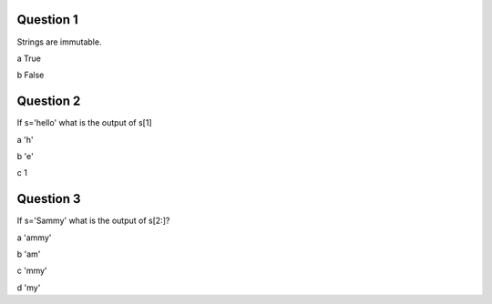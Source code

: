 Question 1
-------

Strings are immutable.

a True

b False


Question 2
-------

If s='hello' what is the output of s[1]

a 'h'

b 'e'

c 1


Question 3
-------

If s='Sammy' what is the output of s[2:]?

a 'ammy'

b 'am'

c 'mmy'

d 'my'
